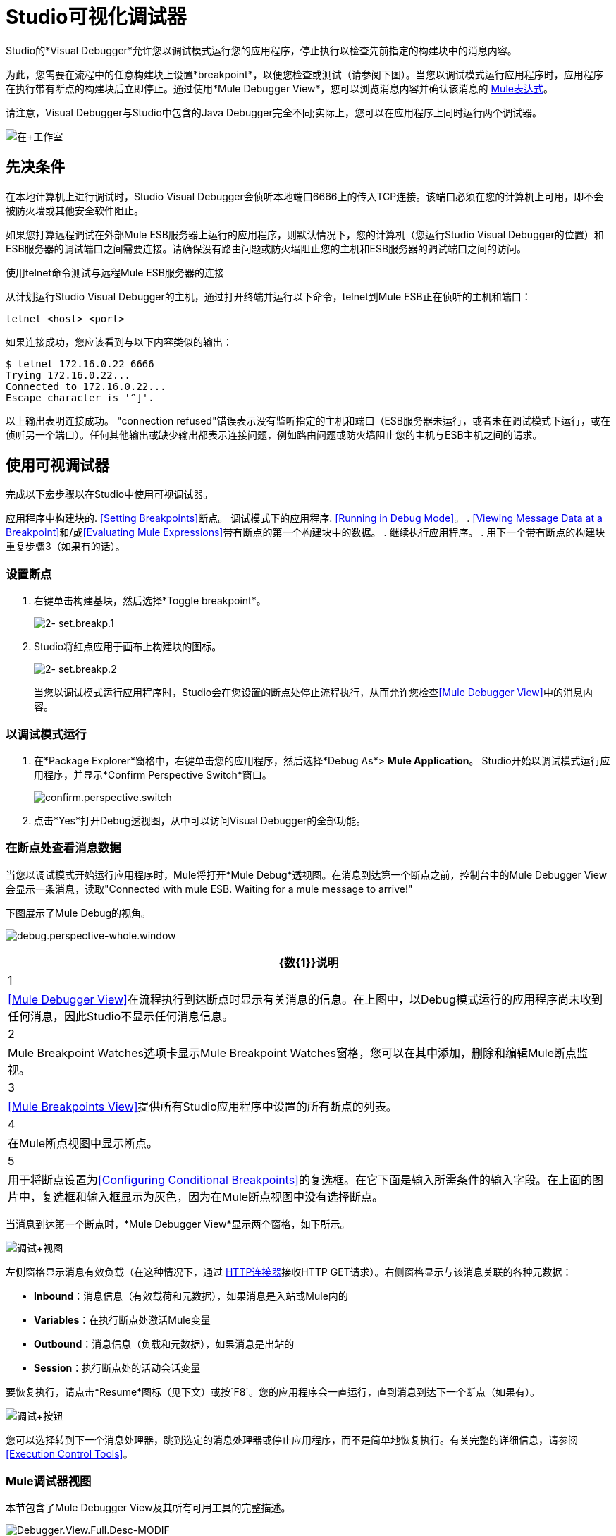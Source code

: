 =  Studio可视化调试器

Studio的*Visual Debugger*允许您以调试模式运行您的应用程序，停止执行以检查先前指定的构建块中的消息内容。

为此，您需要在流程中的任意构建块上设置*breakpoint*，以便您检查或测试（请参阅下图）。当您以调试模式运行应用程序时，应用程序在执行带有断点的构建块后立即停止。通过使用*Mule Debugger View*，您可以浏览消息内容并确认该消息的 link:/mule-user-guide/v/3.7/mule-expression-language-mel[Mule表达式]。

请注意，Visual Debugger与Studio中包含的Java Debugger完全不同;实际上，您可以在应用程序上同时运行两个调试器。

image:in+studio.jpeg[在+工作室]

== 先决条件

在本地计算机上进行调试时，Studio Visual Debugger会侦听本地端口6666上的传入TCP连接。该端口必须在您的计算机上可用，即不会被防火墙或其他安全软件阻止。

如果您打算远程调试在外部Mule ESB服务器上运行的应用程序，则默认情况下，您的计算机（您运行Studio Visual Debugger的位置）和ESB服务器的调试端口之间需要连接。请确保没有路由问题或防火墙阻止您的主机和ESB服务器的调试端口之间的访问。

使用telnet命令测试与远程Mule ESB服务器的连接

从计划运行Studio Visual Debugger的主机，通过打开终端并运行以下命令，telnet到Mule ESB正在侦听的主机和端口：

[source, code, linenums]
----
telnet <host> <port>
----

如果连接成功，您应该看到与以下内容类似的输出：

[source, code, linenums]
----
$ telnet 172.16.0.22 6666
Trying 172.16.0.22...
Connected to 172.16.0.22...
Escape character is '^]'.
----

以上输出表明连接成功。 "connection refused"错误表示没有监听指定的主机和端口（ESB服务器未运行，或者未在调试模式下运行，或在侦听另一个端口）。任何其他输出或缺少输出都表示连接问题，例如路由问题或防火墙阻止您的主机与ESB主机之间的请求。


== 使用可视调试器

完成以下宏步骤以在Studio中使用可视调试器。

应用程序中构建块的.  <<Setting Breakpoints>>断点。
调试模式下的应用程序.  <<Running in Debug Mode>>。
.  <<Viewing Message Data at a Breakpoint>>和/或<<Evaluating Mule Expressions>>带有断点的第一个构建块中的数据。
. 继续执行应用程序。
. 用下一个带有断点的构建块重复步骤3（如果有的话）。

=== 设置断点

. 右键单击构建基块，然后选择*Toggle breakpoint*。
+
image:2-set.breakp.1.png[2- set.breakp.1]

.  Studio将红点应用于画布上构建块的图标。
+
image:2-set.breakp.2.png[2- set.breakp.2]
+
当您以调试模式运行应用程序时，Studio会在您设置的断点处停止流程执行，从而允许您检查<<Mule Debugger View>>中的消息内容。

=== 以调试模式运行

. 在*Package Explorer*窗格中，右键单击您的应用程序，然后选择*Debug As*> *Mule Application*。 Studio开始以调试模式运行应用程序，并显示*Confirm Perspective Switch*窗口。
+
image:confirm.perspective.switch.png[confirm.perspective.switch]
. 点击*Yes*打开Debug透视图，从中可以访问Visual Debugger的全部功能。

=== 在断点处查看消息数据

当您以调试模式开始运行应用程序时，Mule将打开*Mule Debug*透视图。在消息到达第一个断点之前，控制台中的Mule Debugger View会显示一条消息，读取"Connected with mule ESB. Waiting for a mule message to arrive!"

下图展示了Mule Debug的视角。

image:debug.perspective-whole.window.png[debug.perspective-whole.window]

[%header%autowidth.spread]
|===
| {数{1}}说明
| 1  | <<Mule Debugger View>>在流程执行到达断点时显示有关消息的信息。在上图中，以Debug模式运行的应用程序尚未收到任何消息，因此Studio不显示任何消息信息。
| 2  | Mule Breakpoint Watches选项卡显示Mule Breakpoint Watches窗格，您可以在其中添加，删除和编辑Mule断点监视。
| 3  | <<Mule Breakpoints View>>提供所有Studio应用程序中设置的所有断点的列表。
| 4  |在Mule断点视图中显示断点。
| 5  |用于将断点设置为<<Configuring Conditional Breakpoints>>的复选框。在它下面是输入所需条件的输入字段。在上面的图片中，复选框和输入框显示为灰色，因为在Mule断点视图中没有选择断点。
|===

当消息到达第一个断点时，*Mule Debugger View*显示两个窗格，如下所示。

image:debug+view.png[调试+视图]

左侧窗格显示消息有效负载（在这种情况下，通过 link:/mule-user-guide/v/3.6/http-connector[HTTP连接器]接收HTTP GET请求）。右侧窗格显示与该消息关联的各种元数据：

*  *Inbound*：消息信息（有效载荷和元数据），如果消息是入站或Mule内的
*  *Variables*：在执行断点处激活Mule变量
*  *Outbound*：消息信息（负载和元数据），如果消息是出站的
*  *Session*：执行断点处的活动会话变量

要恢复执行，请点击*Resume*图标（见下文）或按`F8`。您的应用程序会一直运行，直到消息到达下一个断点（如果有）。

image:debug+button.png[调试+按钮]

您可以选择转到下一个消息处理器，跳到选定的消息处理器或停止应用程序，而不是简单地恢复执行。有关完整的详细信息，请参阅<<Execution Control Tools>>。

===  Mule调试器视图

本节包含了Mule Debugger View及其所有可用工具的完整描述。

image:Debugger.View.Full.Desc-MODIF.png[Debugger.View.Full.Desc-MODIF]

==== 左窗格

左窗格将消息有效载荷显示为树结构。

[%header%autowidth.spread]
|===
| {数{1}}说明 |备注
| 1  | *Name*列显示每个消息属性的名称。 |显示的第一个属性始终是消息处理器的名称。
| 2  | *Value*列 | 
| 3  | *Type*列 | 
| 4  |消息属性的名称。 a2}}
要查看属性的任何嵌套元素，请单击属性名称旁边的箭头。您可以看到消息负载中的所有对象。

image:expand.payload.element.png[expand.payload.element]

| 5  |每个消息属性的值a |
在某些消息处理器上，您可以通过编辑载荷属性来更改消息载荷。可视调试器自动存储修改后的有效载荷对象。当您继续运行应用程序时，消息会以修改后的值继续进行。

编辑消息属性：

. 点击您想要更改的值。
. 输入一个新值。
. 按*Enter*。

image:edit.payload.prop.png[edit.payload.prop]

|===

==== 右窗格

右侧窗格显示消息元数据。

[%header%autowidth.spread]
|===
| {数{1}}说明
如果消息处理器是入站端点，则| 6  | *Inbound*窗格将显示消息数据。
| 7  | *Variables*窗格显示当前活动的任何Mule变量。
如果消息处理器是出站端点，| 8  | *Outbound*窗格将显示消息数据。
| 9  | *Session*窗格显示当前活动的任何会话变量。
|===

==== 执行控制工具

使用下表中描述的工具在Mule Debug透视图中执行操作。

[%header,cols="4*"]
|===
| {数{1}}图标 |说明 |快捷
| 10  | image:stop.icon.png[stop.icon]
| *Terminate –*单击以停止当前正在运行的应用程序。 | 

| 11
| image:eval.mule.exp.icon.png[eval.mule.exp.icon]  | *Evaluate Mule Expression –*点击以评估Mule表达。一个|

`Command+SHIFT+i`

Linux和Windows：

`Ctrl+SHIFT+i`

| 12  | image:next.breakpoint.icon.png[next.breakpoint.icon]  | *Next Processor –*单击以运行应用程序，并停止流程中的下一个消息处理器，即使没有断点下一个处理器。 | `F6`

| 13
| image:to.m.proc.icon.png[to.m.proc.icon]  | *Run to Processor –*单击以运行应用程序，并停止在当前选定的处理器上，即使当前所选处理器上没有断点。模拟Java调试器中"Run to cursor"选项的行为。 （要选择处理器，请在画布上单击其构建块。） | `F7`

| 14
| image:f8.resume.icon.png[f8.resume.icon]  | *Resume –*单击此按钮以运行应用程序，直至出现下一个断点。 | `F8`
|===

== 评估Mule表达式

完成以下步骤以针对使用断点设置的消息处理器测试Mule表达式。

. 确保Studio已在所需的断点处停止流执行。停止时，断点在画布中显示为蓝色虚线，Studio用信息填充<<Mule Debugger View>>。
. 单击Mule Debugger视图中右侧窗格上方的*Evaluate Mule Expression*图标。 Studio以黄色背景显示表情评估窗口。

. 在提供的输入字段中输入您希望评估的Mule表达式，然后按*enter*。 Studio会评估表达式，然后在*Name*，*Value*和*Type*列中显示结果。

例如，在示例<<Viewing Message Data at a Breakpoint>>中，消息是一个包含两个属性`Symbol`和`Method`的HTTP请求。要查看`Method`的值，请输入`#[message.inboundProperties['Method']`，然后按*Enter*。

image:expr.eval.window2.png[expr.eval.window2]

使用表达式评估窗口，您还可以编辑消息属性或属性。只需右键单击属性值或属性，键入新值，然后按*enter*。

== 设置断点参数

您可以根据三个参数配置断点，如下表所述。这些参数在<<Mule Breakpoints View>>中设置。

[%header,cols="2*"]
|===
| {键入{1}}说明
|默认（无参数） |用户定义断点的默认配置。断点在用户定义的构建块上设置，并在默认情况下激活。当消息到达断点构建块时，Studio将停止流执行并在Mule Debugger视图中显示消息的内容。
| *Conditional*  |仅当用户定义的条件评估为_true_时，才会激活断点。
| *Exception*  |这是一个全局参数。设置后，Studio将停止流程执行，即在发生异常的任何building block_中执行流程。 Mule调试器视图将在引发异常的构建块上显示消息内容。
|===

如下所述，在*Mule Breakpoints*视图中设置这些参数。

===  Mule断点视图

此视图显示当前在Studio中打开的所有应用程序中定义的所有断点。要访问**Mule Breakpoints **视图，请确保您当前处于“调试视图”中。 （如果没有，请点击主工具栏下的*Mule Debug*）。从调试视角中，点击Studio调色板右侧的*Mule Breakpoints*标签。

image:general.desc-2.png[general.desc-2]

在上图中，Mule断点视图显示当前在Studio中打开的所有应用程序的所有断点。 Studio使用以下格式列出断点：`<application name> [<message processor number>] - <flow name>`。

[%header%autowidth.spread]
|===========
| {数{1}}说明 |备注
| 1  | <<Configuring Exception Breakpoints>>参数（切换） |适用于所有消息处理器
| 2  |移除所有断点 |不会移除消息处理器，只会取消所有断点
| 3  |删除选定的断点 | 
| 4  |将选定的断点设置为<<Configuring Conditional Breakpoints>>  | 
如果设置为条件 |条件，| 5  |条件必须是一个布尔值;断点在条件评估为_true_时激活。
|===========

==== 激活和停用断点

当您设置断点时，Studio将默认激活断点。在*Mule Breakpoints View*中，用断点名称左侧的复选框表示激活。取消选中该框以禁用断点。虽然已禁用，但Studio不会删除断点。在画布窗格中，断点的相应构建块显示一个灰色圆圈而不是红色。

下面的图片显示了两个断点，在`REST`流程的前两个消息处理器中设置。表示为`MP:1`的第一个消息处理器的断点处于激活状态。第二个消息处理器`MP:2`的断点停用。

image:deselected.break.png[deselected.break]

image:selected-deselected.in.canvas.png[选择-deselected.in.canvas]

==== 配置条件断点

只有在Studio使用断点执行构建块时，用户定义的条件评估为_true_时才会激活条件断点。您可以使用 link:/mule-user-guide/v/3.7/mule-expression-language-mel[骡子表达]定义条件。

. 单击*Mule Breakpoints View*中的断点将其选中。
. 检查Mule断点视图底部的*Conditional*。
. 输入必须满足的条件才能激活断点。

例如，如果消息属性`Method`的值为`REST`，则以下表达式将激活断点：

[source, code, linenums]
----
#[message.inboundProperties['Method']=='REST']
----

==== 配置异常断点

要为应用程序设置*Exception*参数，请在断点视图中单击*Exceptions*按钮（由闪电螺栓图标表示）。如果应用程序抛出异常，该参数会导致_any message processor_成为断点。在这种情况下，Studio会在抛出异常的消息处理器处停止流执行，然后在*Mule Debugger View*中显示消息。此外，Studio还会显示由红色虚线方框环绕的异常投掷构建块（请参阅下图）。

image:exception.png[例外]

在上图中，`XsltRest transformer`构建块引发异常，停止应用程序执行。 （请注意，building block没有设置为断点。）Mule Debugger View显示消息内容，允许您查看异常的内容。

== 使用Mule表达手表

Mule Visual Debugger可以监视所有活动断点中选定的Mule表达式。如果表达式出现在任何活动断点处，Mule会计算表达式，然后将结果显示在*Mule Expression Watches*视图中。

要访问*Mule Expression Watches*视图，请确保您目前处于Mule Debug Perspective中。 （如果没有，请点击主工具栏下的*Mule Debug*）。从调试透视图中，点击Studio调色板右侧的*Mule Expression Watches*标签。

===  Mule表达手表视图

image:mule.exp.watches.png[mule.exp.watches]

[%header%autowidth.spread]
|===
| {NUMER {1}}说明
| 1  | *Add Expression*图标。点击添加一个Mule表达式来观察。
| 2  | *Delete Expression*图标。点击删除选定的Mule表达。
| 3  | *Delete All Expressions*图标。点击删除监视列表上的所有Mule表情。
|===

. 要指示Studio观看表达式，请点击上面显示的*Add Expression*图标。
.  Mule会提示您输入要观看的新表达式。
.  Studio在Mule Expression Watches视图中显示新手表，如上所示。如果你的表达式是一个声明，Mule返回一个布尔值;如果不是，Mule会返回该值。例如：
+
* 表达式`message.payload == 'myPayload'`返回`true`或`false`。
* 表达式`message.payload`返回`message.payload`的值。

== 远程调试

您可以使用*Remote Mule Application*在远程Mule ESB服务器上调试应用程序。为此，您必须以调试模式启动ESB服务器，然后从Studio连接到服务器。

当您以调试模式启动Mule ESB时，您在该服务器中启动的_all_应用程序将以调试模式运行。远程调试不适用于 link:/mule-user-guide/v/3.6/mule-high-availability-ha-clusters[集群]。

=== 在调试模式下启动Mule ESB服务器

. 要以调试模式启动服务器，请使用以下参数：
+
[%header,cols="2*"]
|======
| {参数{1}}说明
一个| `-M-Dmule.debug.enable=true`  | *Mandatory*。在Mule ESB中设置调试模式。首先发出这个参数。
一个| `M-Dmule.debug.port=<port number>`  | *Optional*。设置来自Studio的传入连接的侦听端口。如果未设置，监听端口将是6666。
一个| `M-Dmule.debug.suspend=true`  | *Optional*。在Mule ESB中设置"suspend"模式。在挂起模式下，Mule ESB将启动，然后立即挂起应用程序执行，直到它在调试端口上收到连接。
|======
. 要将参数传递给服务器，请遵循下面列出的两种方法之一。
..  *Method 1*：按照适当的顺序将参数传递给命令行上的Mule ESB，如下例所示。
+
[source, xml, linenums]
----
<$MULE_HOME>/bin/mule -M-Dmule.debug.enable=true -M-Dmule.debug.port=1234
----
+
上面显示的命令在前台启动Mule。要在前台运行时退出Mule，请按`Ctrl+C`。
+
要在后台以调试模式启动Mule，请将`start`作为`mule`命令的第一个参数，如下所示。
+
[source, xml, linenums]
----
<$MULE_HOME>/bin/mule start -M-Dmule.debug.enable=true -M-Dmule.debug.port=1234
----

..  *Method 2*：将参数包含在包装器配置文件`$MULE_HOME/conf/wrapper.conf`中，如下所示。
+
[source, code, linenums]
----
wrapper.java.additional.4=-Dmule.debug.enable=true
wrapper.java.additional.5=-Dmule.debug.port=1234
----
+
在上面显示的代码中，替换参数号以反映配置文件中活动参数的数量。

=== 连接到远程Mule ESB服务器

在远程服务器上访问和调试您的应用程序之前，您必须先将您的应用程序 link:/mule-management-console/v/3.6/deploying-applications[导出和部署]交给所需的Mule ESB服务器。

. 在Studio中，单击调试图标旁边的箭头（以小昆虫表示），然后选择*Debug Configurations*。 Studio将显示*Debug Configurations*窗口。
. 在窗口的左侧窗格中，点击*Remote Mule Application*。
. 单击新配置图标（用带黄色加号的空白页表示）以添加新配置。
. 输入配置所需的参数：

此配置的*  *Name:*名称
*  *Host:*指示远程Mule ESB服务器的位置
*  *Port:*指示远程Mule ESB服务器的侦听端口

== 另请参阅

*  link:https://blogs.mulesoft.com/dev/mule-dev/mule-studio-visual-flow-debugger-walk-through/[MuleSoft博客]
*  link:/mule-user-guide/v/3.6/datasense[DataSense]
*  link:/anypoint-studio/v/5/studio-in-eclipse[Eclipse插件]
*  link:/mule-user-guide/v/3.6/business-events[商业活动]
